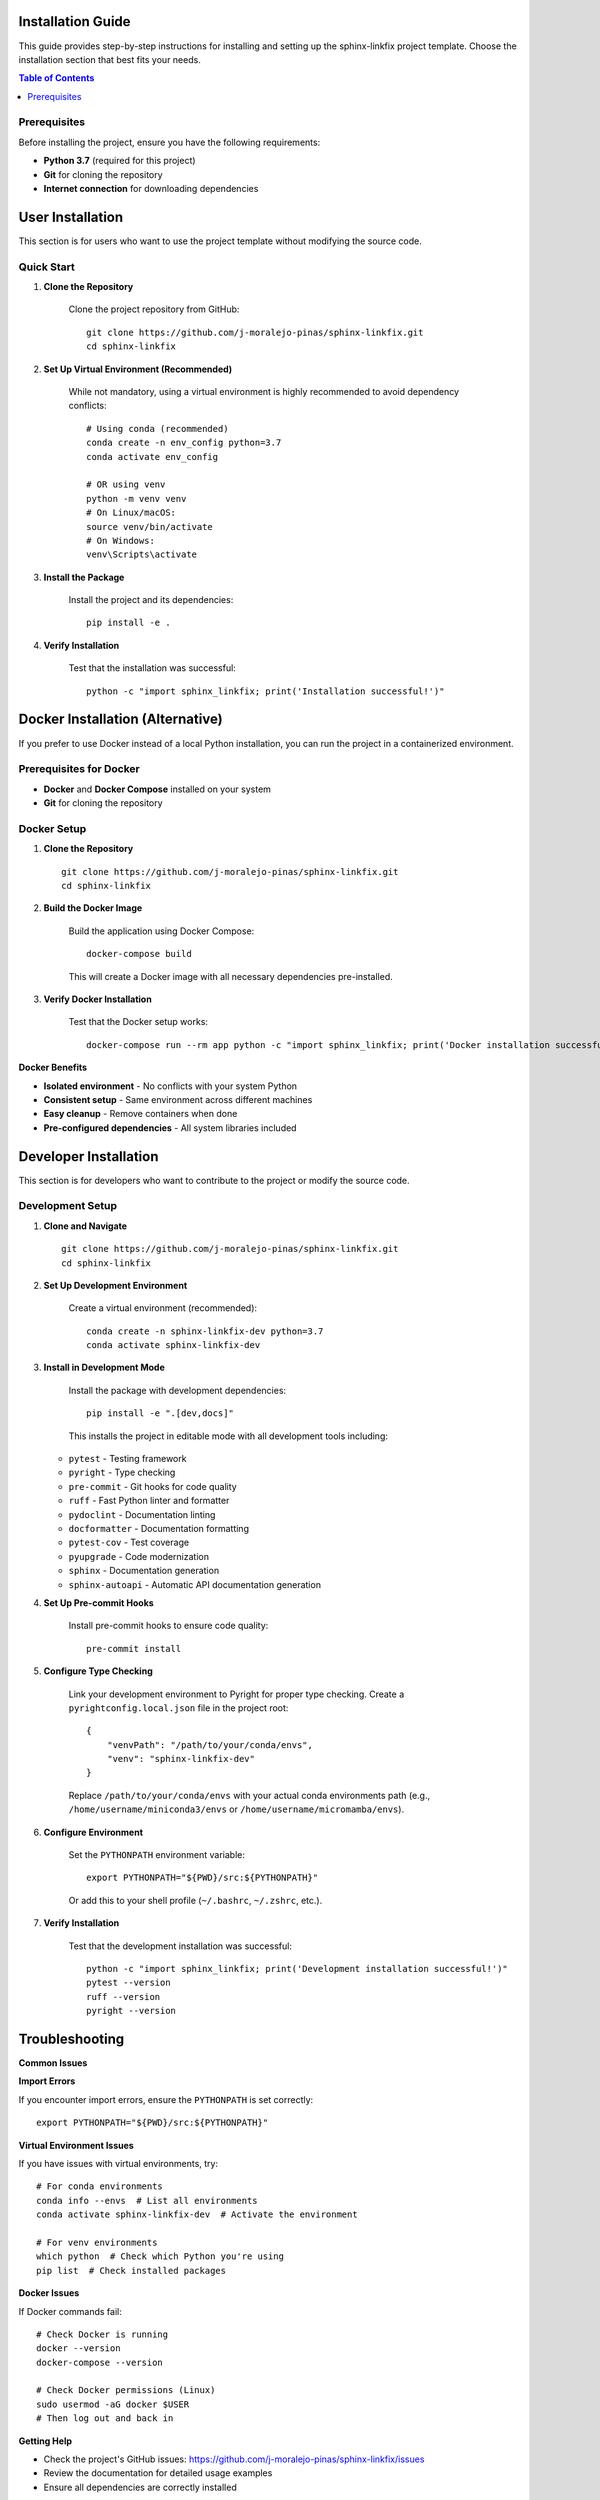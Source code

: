 Installation Guide
==================

This guide provides step-by-step instructions for installing and setting up the sphinx-linkfix project template. Choose the installation section that best fits your needs.

.. contents:: Table of Contents
   :local:
   :depth: 2

Prerequisites
-------------

Before installing the project, ensure you have the following requirements:

* **Python 3.7** (required for this project)
* **Git** for cloning the repository
* **Internet connection** for downloading dependencies

User Installation
=================

This section is for users who want to use the project template without modifying the source code.

Quick Start
-----------

1. **Clone the Repository**

    Clone the project repository from GitHub::

        git clone https://github.com/j-moralejo-pinas/sphinx-linkfix.git
        cd sphinx-linkfix

2. **Set Up Virtual Environment (Recommended)**

    While not mandatory, using a virtual environment is highly recommended to avoid dependency conflicts::

        # Using conda (recommended)
        conda create -n env_config python=3.7
        conda activate env_config

        # OR using venv
        python -m venv venv
        # On Linux/macOS:
        source venv/bin/activate
        # On Windows:
        venv\Scripts\activate

3. **Install the Package**

    Install the project and its dependencies::

        pip install -e .

4. **Verify Installation**

    Test that the installation was successful::

        python -c "import sphinx_linkfix; print('Installation successful!')"

Docker Installation (Alternative)
==================================

If you prefer to use Docker instead of a local Python installation, you can run the project in a containerized environment.

Prerequisites for Docker
-------------------------

* **Docker** and **Docker Compose** installed on your system
* **Git** for cloning the repository

Docker Setup
------------

1. **Clone the Repository**

   ::

        git clone https://github.com/j-moralejo-pinas/sphinx-linkfix.git
        cd sphinx-linkfix

2. **Build the Docker Image**

    Build the application using Docker Compose::

        docker-compose build

    This will create a Docker image with all necessary dependencies pre-installed.

3. **Verify Docker Installation**

    Test that the Docker setup works::

        docker-compose run --rm app python -c "import sphinx_linkfix; print('Docker installation successful!')"

**Docker Benefits**

* **Isolated environment** - No conflicts with your system Python
* **Consistent setup** - Same environment across different machines
* **Easy cleanup** - Remove containers when done
* **Pre-configured dependencies** - All system libraries included

Developer Installation
======================

This section is for developers who want to contribute to the project or modify the source code.

Development Setup
-----------------

1. **Clone and Navigate**

   ::

        git clone https://github.com/j-moralejo-pinas/sphinx-linkfix.git
        cd sphinx-linkfix

2. **Set Up Development Environment**

    Create a virtual environment (recommended)::

        conda create -n sphinx-linkfix-dev python=3.7
        conda activate sphinx-linkfix-dev

3. **Install in Development Mode**

    Install the package with development dependencies::

        pip install -e ".[dev,docs]"

    This installs the project in editable mode with all development tools including:

   * ``pytest`` - Testing framework
   * ``pyright`` - Type checking
   * ``pre-commit`` - Git hooks for code quality
   * ``ruff`` - Fast Python linter and formatter
   * ``pydoclint`` - Documentation linting
   * ``docformatter`` - Documentation formatting
   * ``pytest-cov`` - Test coverage
   * ``pyupgrade`` - Code modernization
   * ``sphinx`` - Documentation generation
   * ``sphinx-autoapi`` - Automatic API documentation generation

4. **Set Up Pre-commit Hooks**

    Install pre-commit hooks to ensure code quality::

        pre-commit install

5. **Configure Type Checking**

    Link your development environment to Pyright for proper type checking. Create a ``pyrightconfig.local.json`` file in the project root::

        {
            "venvPath": "/path/to/your/conda/envs",
            "venv": "sphinx-linkfix-dev"
        }

    Replace ``/path/to/your/conda/envs`` with your actual conda environments path (e.g., ``/home/username/miniconda3/envs`` or ``/home/username/micromamba/envs``).

6. **Configure Environment**

    Set the ``PYTHONPATH`` environment variable::

        export PYTHONPATH="${PWD}/src:${PYTHONPATH}"

    Or add this to your shell profile (``~/.bashrc``, ``~/.zshrc``, etc.).

7. **Verify Installation**

    Test that the development installation was successful::

        python -c "import sphinx_linkfix; print('Development installation successful!')"
        pytest --version
        ruff --version
        pyright --version

Troubleshooting
===============

**Common Issues**

**Import Errors**

If you encounter import errors, ensure the ``PYTHONPATH`` is set correctly::

    export PYTHONPATH="${PWD}/src:${PYTHONPATH}"

**Virtual Environment Issues**

If you have issues with virtual environments, try::

    # For conda environments
    conda info --envs  # List all environments
    conda activate sphinx-linkfix-dev  # Activate the environment

    # For venv environments
    which python  # Check which Python you're using
    pip list  # Check installed packages

**Docker Issues**

If Docker commands fail::

    # Check Docker is running
    docker --version
    docker-compose --version

    # Check Docker permissions (Linux)
    sudo usermod -aG docker $USER
    # Then log out and back in

**Getting Help**

* Check the project's GitHub issues: https://github.com/j-moralejo-pinas/sphinx-linkfix/issues
* Review the documentation for detailed usage examples
* Ensure all dependencies are correctly installed

See Also
========

- `Contributing <CONTRIBUTING.rst>`_ - How to contribute to the project

